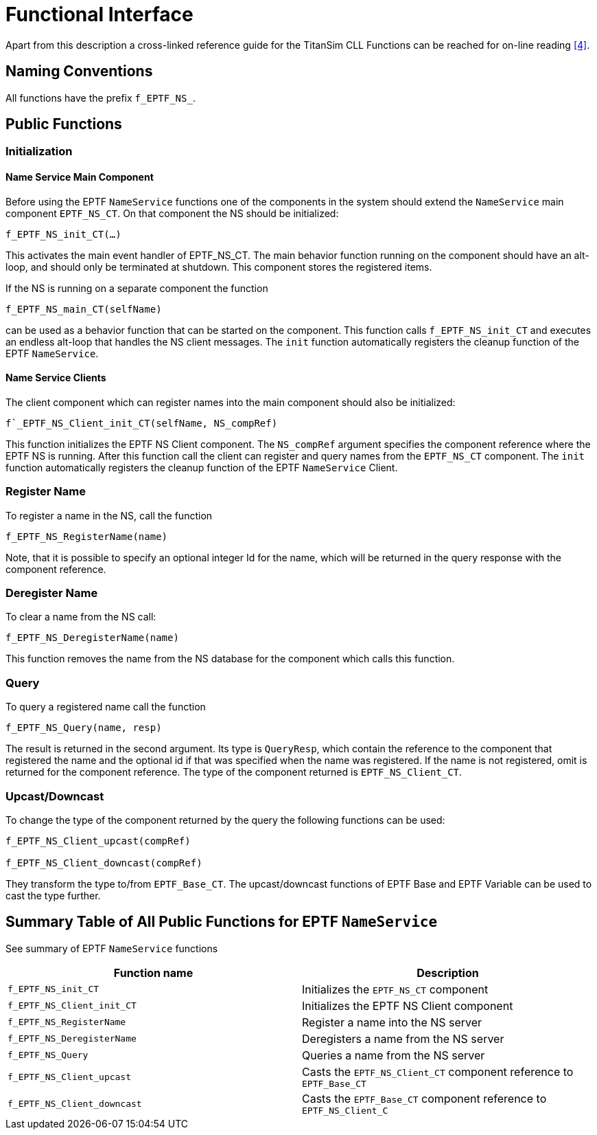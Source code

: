 = Functional Interface

Apart from this description a cross-linked reference guide for the TitanSim CLL Functions can be reached for on-line reading ‎<<5-references.adoc#_4, [4]>>.

== Naming Conventions

All functions have the prefix `f_EPTF_NS_`.

== Public Functions

=== Initialization

==== Name Service Main Component

Before using the EPTF `NameService` functions one of the components in the system should extend the `NameService` main component `EPTF_NS_CT`. On that component the NS should be initialized:

`f_EPTF_NS_init_CT(…)`

This activates the main event handler of EPTF_NS_CT. The main behavior function running on the component should have an alt-loop, and should only be terminated at shutdown. This component stores the registered items.

If the NS is running on a separate component the function

`f_EPTF_NS_main_CT(selfName)`

can be used as a behavior function that can be started on the component. This function calls `f_EPTF_NS_init_CT` and executes an endless alt-loop that handles the NS client messages. The `init` function automatically registers the cleanup function of the EPTF `NameService`.

==== Name Service Clients

The client component which can register names into the main component should also be initialized:

`f`_EPTF_NS_Client_init_CT(selfName, NS_compRef)`

This function initializes the EPTF NS Client component. The `NS_compRef` argument specifies the component reference where the EPTF NS is running. After this function call the client can register and query names from the `EPTF_NS_CT` component. The `init` function automatically registers the cleanup function of the EPTF `NameService` Client.

=== Register Name

To register a name in the NS, call the function

`f_EPTF_NS_RegisterName(name)`

Note, that it is possible to specify an optional integer Id for the name, which will be returned in the query response with the component reference.

=== Deregister Name

To clear a name from the NS call:

`f_EPTF_NS_DeregisterName(name)`

This function removes the name from the NS database for the component which calls this function.

=== Query

To query a registered name call the function

`f_EPTF_NS_Query(name, resp)`

The result is returned in the second argument. Its type is `QueryResp`, which contain the reference to the component that registered the name and the optional id if that was specified when the name was registered. If the name is not registered, omit is returned for the component reference. The type of the component returned is `EPTF_NS_Client_CT`.

[[upcast-downcast]]
=== Upcast/Downcast

To change the type of the component returned by the query the following functions can be used:

[source]
----
f_EPTF_NS_Client_upcast(compRef)

f_EPTF_NS_Client_downcast(compRef)
----

They transform the type to/from `EPTF_Base_CT`. The upcast/downcast functions of EPTF Base and EPTF Variable can be used to cast the type further.

== Summary Table of All Public Functions for EPTF `NameService`

See summary of EPTF `NameService` functions

[width="100%",cols="50%,50%",options="header",]
|=========================================================================================
|Function name |Description
|`f_EPTF_NS_init_CT` |Initializes the `EPTF_NS_CT` component
|`f_EPTF_NS_Client_init_CT` |Initializes the EPTF NS Client component
|`f_EPTF_NS_RegisterName` |Register a name into the NS server
|`f_EPTF_NS_DeregisterName` |Deregisters a name from the NS server
|`f_EPTF_NS_Query` |Queries a name from the NS server
|`f_EPTF_NS_Client_upcast` |Casts the `EPTF_NS_Client_CT` component reference to `EPTF_Base_CT`
|`f_EPTF_NS_Client_downcast` |Casts the `EPTF_Base_CT` component reference to `EPTF_NS_Client_C`
|=========================================================================================

